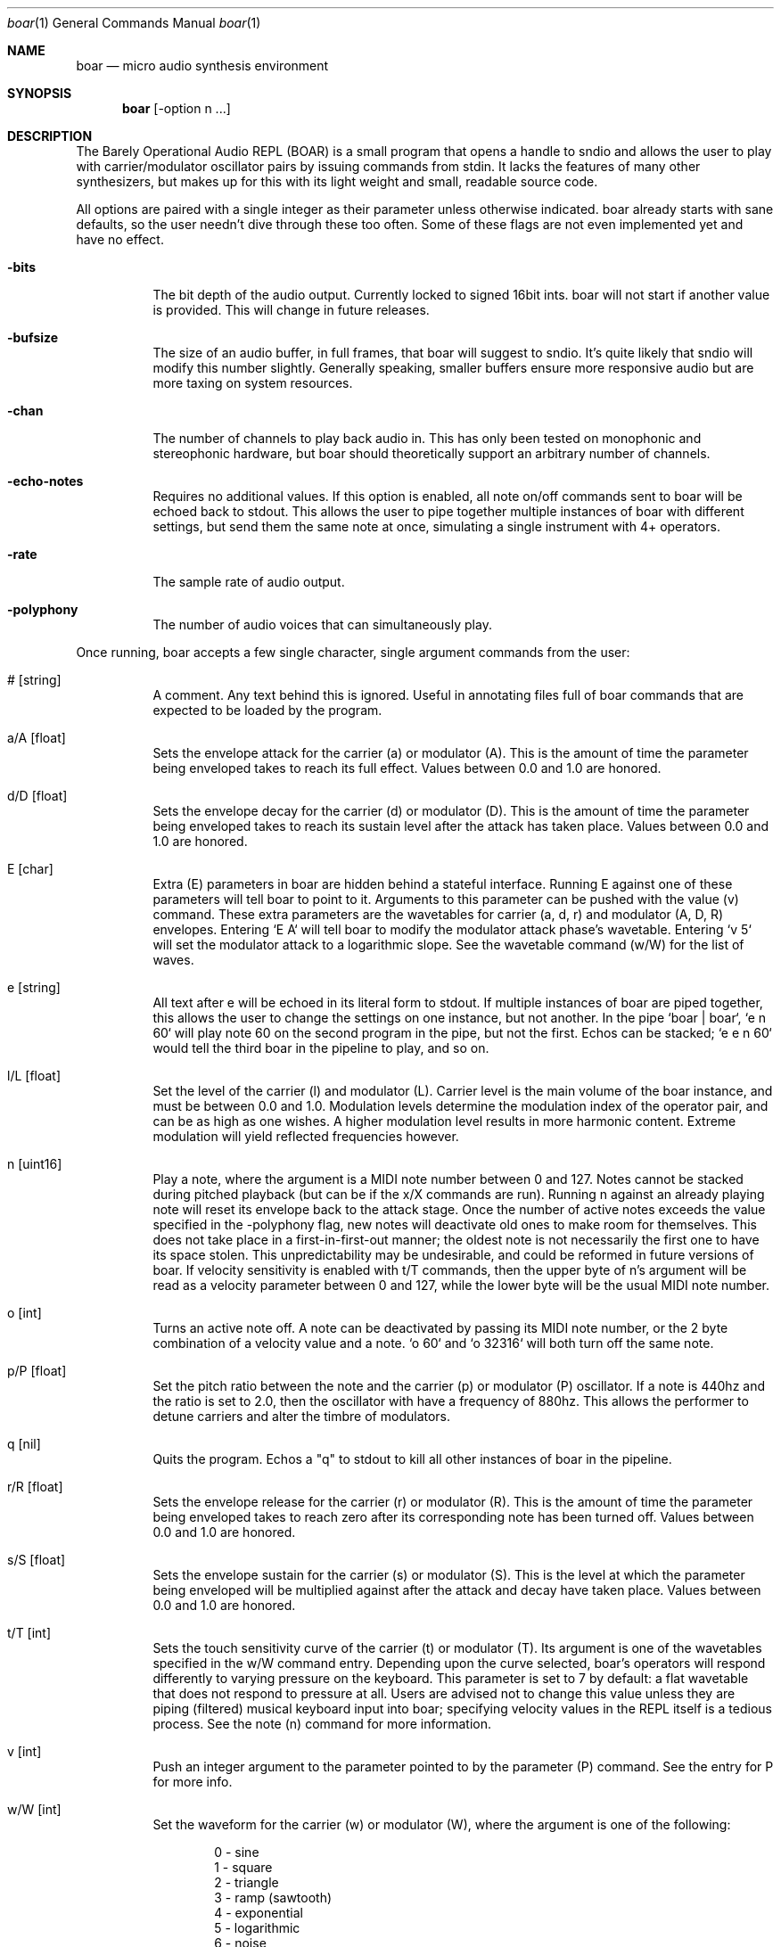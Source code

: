 .Dd $Mdocdate$
.Dt boar 1
.Os
.Sh NAME
.Nm boar
.Nd micro audio synthesis environment
.Sh SYNOPSIS
.Nm boar
.Op -option n ...
.Sh DESCRIPTION
.Pp
The Barely Operational Audio REPL (BOAR) is a small program that opens a handle to sndio and allows the user to play with carrier/modulator oscillator pairs by issuing commands from stdin. It lacks the features of many other synthesizers, but makes up for this with its light weight and small, readable source code.
.Pp
All options are paired with a single integer as their parameter unless otherwise indicated. boar already starts with sane defaults, so the user needn't dive through these too often. Some of these flags are not even implemented yet and have no effect.
.Bl -tag -width Ds
.It Fl bits
The bit depth of the audio output. Currently locked to signed 16bit ints. boar will not start if another value is provided. This will change in future releases. 
.El
.Bl -tag -width Ds
.It Fl bufsize
The size of an audio buffer, in full frames, that boar will suggest to sndio. It's quite likely that sndio will modify this number slightly. Generally speaking, smaller buffers ensure more responsive audio but are more taxing on system resources.
.El
.Bl -tag -width Ds
.It Fl chan
The number of channels to play back audio in. This has only been tested on monophonic and stereophonic hardware, but boar should theoretically support an arbitrary number of channels.
.El
.Bl -tag -width Ds
.It Fl echo-notes
Requires no additional values. If this option is enabled, all note on/off commands sent to boar will be echoed back to stdout. This allows the user to pipe together multiple instances of boar with different settings, but send them the same note at once, simulating a single instrument with 4+ operators.
.El
.Bl -tag -width Ds
.It Fl rate
The sample rate of audio output.
.El
.Bl -tag -width Ds
.It Fl polyphony
The number of audio voices that can simultaneously play.
.El
.Pp
Once running, boar accepts a few single character, single argument commands from the user:
.Pp
.Bl -tag -width Ds
.It # [string]
A comment. Any text behind this is ignored. Useful in annotating files full of boar commands that are expected to be loaded by the program.
.El
.Bl -tag -width Ds
.It a/A [float]
Sets the envelope attack for the carrier (a) or modulator (A). This is the amount of time the parameter being enveloped takes to reach its full effect. Values between 0.0 and 1.0 are honored.
.El
.Bl -tag -width Ds
.It d/D [float]
Sets the envelope decay for the carrier (d) or modulator (D). This is the amount of time the parameter being enveloped takes to reach its sustain level after the attack has taken place. Values between 0.0 and 1.0 are honored.
.El
.Bl -tag -width Ds
.It E [char]
Extra (E) parameters in boar are hidden behind a stateful interface. Running E against one of these parameters will tell boar to point to it. Arguments to this parameter can be pushed with the value (v) command. These extra parameters are the wavetables for carrier (a, d, r) and modulator (A, D, R) envelopes. Entering `E A` will tell boar to modify the modulator attack phase's wavetable. Entering `v 5` will set the modulator attack to a logarithmic slope. See the wavetable command (w/W) for the list of waves.
.El
.Bl -tag -width Ds
.It e [string]
All text after e will be echoed in its literal form to stdout. If multiple instances of boar are piped together, this allows the user to change the settings on one instance, but not another. In the pipe `boar | boar`, `e n 60` will play note 60 on the second program in the pipe, but not the first. Echos can be stacked; `e e n 60` would tell the third boar in the pipeline to play, and so on.
.El
.Bl -tag -width Ds
.It l/L [float]
Set the level of the carrier (l) and modulator (L). Carrier level is the main volume of the boar instance, and must be between 0.0 and 1.0. Modulation levels determine the modulation index of the operator pair, and can be as high as one wishes. A higher modulation level results in more harmonic content. Extreme modulation will yield reflected frequencies however.
.El
.Bl -tag -width Ds
.It n [uint16]
Play a note, where the argument is a MIDI note number between 0 and 127. Notes cannot be stacked during pitched playback (but can be if the x/X commands are run). Running n against an already playing note will reset its envelope back to the attack stage. Once the number of active notes exceeds the value specified in the -polyphony flag, new notes will deactivate old ones to make room for themselves. This does not take place in a first-in-first-out manner; the oldest note is not necessarily the first one to have its space stolen. This unpredictability may be undesirable, and could be reformed in future versions of boar. If velocity sensitivity is enabled with t/T commands, then the upper byte of n's argument will be read as a velocity parameter between 0 and 127, while the lower byte will be the usual MIDI note number.
.El
.Bl -tag -width Ds
.It o [int]
Turns an active note off. A note can be deactivated by passing its MIDI note number, or the 2 byte combination of a velocity value and a note. `o 60` and `o 32316` will both turn off the same note.
.El
.Bl -tag -width Ds
.It p/P [float]
Set the pitch ratio between the note and the carrier (p) or modulator (P) oscillator. If a note is 440hz and the ratio is set to 2.0, then the oscillator with have a frequency of 880hz. This allows the performer to detune carriers and alter the timbre of modulators.
.El
.Bl -tag -width Ds
.It q [nil]
Quits the program. Echos a "q" to stdout to kill all other instances of boar in the pipeline.
.El
.Bl -tag -width Ds
.It r/R [float]
Sets the envelope release for the carrier (r) or modulator (R). This is the amount of time the parameter being enveloped takes to reach zero after its corresponding note has been turned off. Values between 0.0 and 1.0 are honored.
.El
.Bl -tag -width Ds
.It s/S [float]
Sets the envelope sustain for the carrier (s) or modulator (S). This is the level at which the parameter being enveloped will be multiplied against after the attack and decay have taken place. Values between 0.0 and 1.0 are honored.
.El
.Bl -tag -width Ds
.It t/T [int]
Sets the touch sensitivity curve of the carrier (t) or modulator (T). Its argument is one of the wavetables specified in the w/W command entry. Depending upon the curve selected, boar's operators will respond differently to varying pressure on the keyboard. This parameter is set to 7 by default: a flat wavetable that does not respond to pressure at all. Users are advised not to change this value unless they are piping (filtered) musical keyboard input into boar; specifying velocity values in the REPL itself is a tedious process. See the note (n) command for more information.
.El
.Bl -tag -width Ds
.It v [int]
Push an integer argument to the parameter pointed to by the parameter (P) command. See the entry for P for more info.
.El
.Bl -tag -width Ds
.It w/W [int]
Set the waveform for the carrier (w) or modulator (W), where the argument is one of the following:
.Bd -literal -offset indent
\& 0 - sine
\& 1 - square
\& 2 - triangle
\& 3 - ramp (sawtooth)
\& 4 - exponential
\& 5 - logarithmic
\& 6 - noise
\& 7 - flat (silence)
.Ed
.El
.Bl -tag -width Ds
.It x/X [float]
Sets the carrier (x) or modulator (X) to a fixed frequency in hz. The specific values of notes will no longer have an effect on the operator's pitch. This is useful for patches that require aharmonic content. Fixed frequency mode is exited when x/X is set to 0.0.
.El
.Sh HISTORY
boar was written in 2019, but it came out of the ashes of aborted (and far more ambitious) efforts in realtime synthesis dating back to 2014. This modest program largely has John Chowning to thank, as it leverages his groundbreaking work in FM synthesis, best elucidated his book "FM Theory and Applications." Curtis Roads also contributed a wealth of knowledge with his "Computer Music Tutorial." The communities at Vintage Synth Explorer and KVR Audio also patiently guided the author through many basic DSP concepts. 
.Sh AUTHORS
Written by Jim Dalrymple. https://dalrym.pl
.Sh CAVEATS
boar makes no use of readline. If you'd like to scroll through your input history, please call the program in `rlwrap boar`. While many synthesizer features were deliberately omitted from this program, some, like dithering and free-running LFOs may be forthcoming. 
